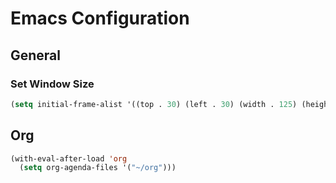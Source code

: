 * Emacs Configuration
** General
*** Set Window Size
#+begin_src emacs-lisp
  (setq initial-frame-alist '((top . 30) (left . 30) (width . 125) (height . 45)))
#+end_src
** Org
#+begin_src emacs-lisp
  (with-eval-after-load 'org
    (setq org-agenda-files '("~/org")))
#+end_src
